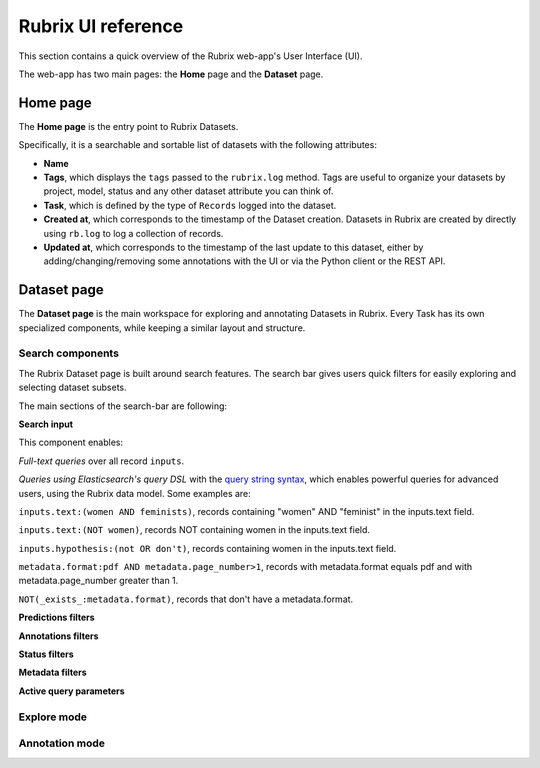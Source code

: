 .. _webapp_reference:

Rubrix UI reference
========================
This section contains a quick overview of the Rubrix web-app's User Interface (UI).

The web-app has two main pages: the **Home** page and the **Dataset** page.

Home page
---------
The **Home page** is the entry point to Rubrix Datasets. 

Specifically, it is a searchable and sortable list of datasets with the following attributes:

- **Name**
- **Tags**, which displays the ``tags`` passed to the ``rubrix.log`` method. Tags are useful to organize your datasets by project, model, status and any other dataset attribute you can think of.
- **Task**, which is defined by the type of ``Records`` logged into the dataset.
- **Created at**, which corresponds to the timestamp of the Dataset creation. Datasets in Rubrix are created by directly using ``rb.log`` to log a collection of records.
- **Updated at**, which corresponds to the timestamp of the last update to this dataset, either by adding/changing/removing some annotations with the UI or via the Python client or the REST API.

.. image:: ../images/reference/ui/home_page.png
   :alt: Rubrix Home page view

Dataset page
------------
The **Dataset page** is the main workspace for exploring and annotating Datasets in Rubrix. Every Task has its own specialized components, while keeping a similar layout and structure.

Search components
^^^^^^^^^^^^^^^^^
The Rubrix Dataset page is built around search features. The search bar gives users quick filters for easily exploring and selecting dataset subsets.

.. image:: ../images/reference/ui/search_components.png
   :alt: Rubrix UI search-bar

The main sections of the search-bar are following:

**Search input**

This component enables:

*Full-text queries* over all record ``inputs``.

*Queries using Elasticsearch's query DSL* with the `query string syntax <https://www.elastic.co/guide/en/elasticsearch/reference/current/query-dsl-query-string-query.html#query-string-syntax>`_\, which enables powerful queries for advanced users, using the Rubrix data model. Some examples are:

``inputs.text:(women AND feminists)``, records containing "women" AND "feminist" in the inputs.text field.

``inputs.text:(NOT women)``, records NOT containing women in the inputs.text field.

``inputs.hypothesis:(not OR don't)``, records containing women in the inputs.text field.

``metadata.format:pdf AND metadata.page_number>1``, records with metadata.format equals pdf and with metadata.page_number greater than 1.

``NOT(_exists_:metadata.format)``, records that don't have a metadata.format.

.. image:: ../images/reference/ui/es_query_dsl_string.png
   :alt: Search input with Elasticsearch DSL query string


**Predictions filters**

**Annotations filters**

.. image:: ../images/reference/ui/annotation_filters.png
   :alt: Rubrix annotation filters

**Status filters**

.. image:: ../images/reference/ui/status_filters.png
   :alt: Rubrix status filters

**Metadata filters**

**Active query parameters**

.. image:: ../images/reference/ui/active_query_params.png
   :alt: Active query params bar


Explore mode
^^^^^^^^^^^^


Annotation mode
^^^^^^^^^^^^^^^

